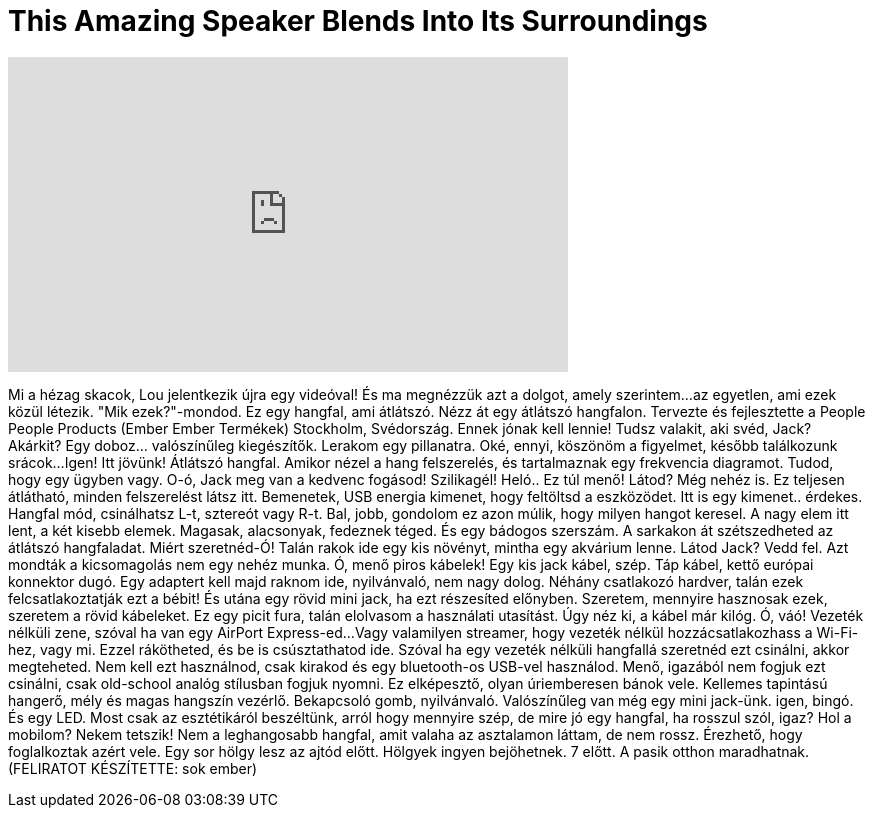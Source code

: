 = This Amazing Speaker Blends Into Its Surroundings
:published_at: 2016-07-04
:hp-alt-title: This Amazing Speaker Blends Into Its Surroundings
:hp-image: https://i.ytimg.com/vi/8XJRIwf2TPw/maxresdefault.jpg


++++
<iframe width="560" height="315" src="https://www.youtube.com/embed/8XJRIwf2TPw?rel=0" frameborder="0" allow="autoplay; encrypted-media" allowfullscreen></iframe>
++++

Mi a hézag skacok, Lou jelentkezik újra egy videóval!
És ma megnézzük azt a dolgot, amely szerintem...
az egyetlen, ami ezek közül létezik.
&quot;Mik ezek?&quot;-mondod.
Ez egy hangfal, ami átlátszó.
Nézz át egy átlátszó hangfalon.
Tervezte és fejlesztette a People People Products (Ember Ember Termékek)
Stockholm, Svédország.
Ennek jónak kell lennie!
Tudsz valakit, aki svéd, Jack?
Akárkit?
Egy doboz... valószínűleg kiegészítők.
Lerakom egy pillanatra.
Oké, ennyi, köszönöm a figyelmet, később találkozunk srácok...
Igen!
Itt jövünk!
Átlátszó hangfal.
Amikor nézel a hang felszerelés, és tartalmaznak egy frekvencia diagramot.
Tudod, hogy egy ügyben vagy.
O-ó, Jack meg van a kedvenc fogásod!
Szilikagél!
Heló..
Ez túl menő!
Látod? Még nehéz is.
Ez teljesen átlátható, minden felszerelést látsz itt.
Bemenetek, USB energia kimenet, hogy feltöltsd a eszközödet.
Itt is egy kimenet.. érdekes.
Hangfal mód, csinálhatsz L-t, sztereót vagy R-t.
Bal, jobb, gondolom ez azon múlik, hogy milyen hangot keresel.
A nagy elem itt lent, a két kisebb elemek. Magasak, alacsonyak, fedeznek téged.
És egy bádogos szerszám.
A sarkakon át szétszedheted az átlátszó hangfaladat.
Miért szeretnéd-Ó!
Talán rakok ide egy kis növényt, mintha egy akvárium lenne.
Látod Jack? Vedd fel.
Azt mondták a kicsomagolás nem egy nehéz munka.
Ó, menő piros kábelek!
Egy kis jack kábel, szép.
Táp kábel, kettő európai konnektor dugó.
Egy adaptert kell majd raknom ide, nyilvánvaló, nem nagy dolog.
Néhány csatlakozó hardver, talán ezek felcsatlakoztatják ezt a bébit!
És utána egy rövid mini jack, ha ezt részesíted előnyben. Szeretem, mennyire hasznosak ezek, szeretem a rövid kábeleket.
Ez egy picit fura, talán elolvasom a használati utasítást.
Úgy néz ki, a kábel már kilóg.
Ó, váó! Vezeték nélküli zene, szóval ha van egy AirPort Express-ed...
Vagy valamilyen streamer, hogy vezeték nélkül hozzácsatlakozhass a Wi-Fi-hez, vagy mi.
Ezzel rákötheted, és be is csúsztathatod ide.
Szóval ha egy vezeték nélküli hangfallá szeretnéd ezt csinálni, akkor megteheted.
Nem kell ezt használnod, csak kirakod és egy bluetooth-os USB-vel használod.
Menő, igazából nem fogjuk ezt csinálni, csak old-school analóg stílusban fogjuk nyomni.
Ez elképesztő, olyan úriemberesen bánok vele.
Kellemes tapintású hangerő, mély és magas hangszín vezérlő.
Bekapcsoló gomb, nyilvánvaló.
Valószínűleg van még egy mini jack-ünk.
igen, bingó. És egy LED.
Most csak az esztétikáról beszéltünk,
arról hogy mennyire szép,
de mire jó egy hangfal, ha rosszul szól, igaz?
Hol a mobilom?
Nekem tetszik!
Nem a leghangosabb hangfal, amit valaha az asztalamon láttam,
de nem rossz. Érezhető, hogy foglalkoztak azért vele.
Egy sor hölgy lesz az ajtód előtt.
Hölgyek ingyen bejöhetnek.
7 előtt.
A pasik otthon maradhatnak. (FELIRATOT KÉSZÍTETTE: sok ember)